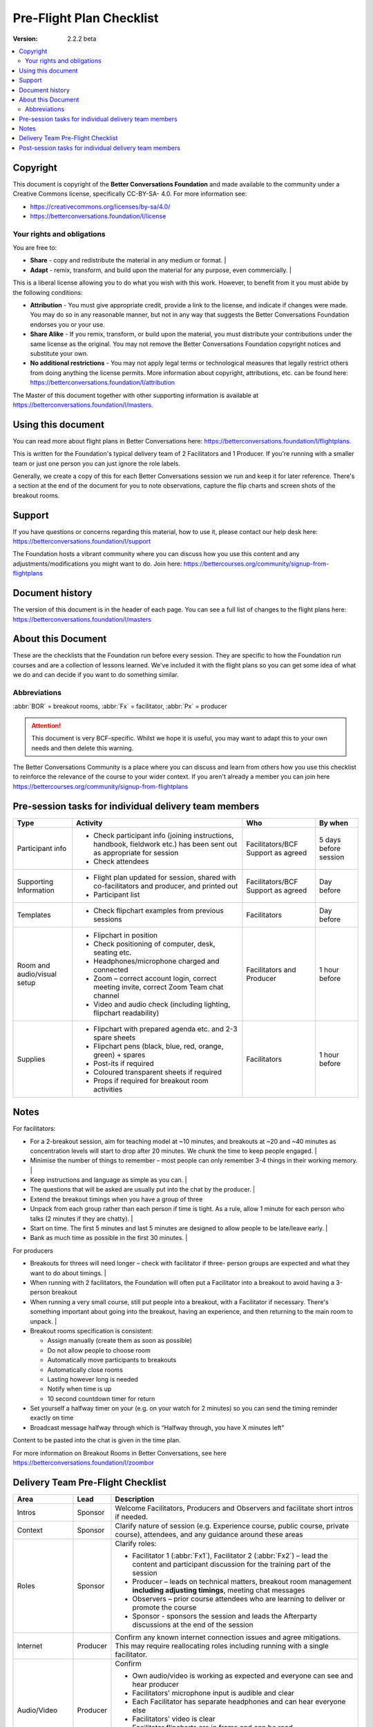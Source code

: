 =========================
Pre-Flight Plan Checklist
=========================

:Version: 2.2.2 beta

.. contents::
   :local:
   :depth: 2

Copyright
---------

This document is copyright of the **Better Conversations Foundation** and made
available to the community under a Creative Commons license, specifically CC-BY-SA-
4.0. For more information see:

* `<https://creativecommons.org/licenses/by-sa/4.0/>`_
* `<https://betterconversations.foundation/l/license>`_

Your rights and obligations
~~~~~~~~~~~~~~~~~~~~~~~~~~~~

You are free to:

*   **Share** - copy and redistribute the material in any medium or format. |
*   **Adapt** - remix, transform, and build upon the material for any purpose, even
    commercially. |

This is a liberal license allowing you to do what you wish with this work.  However, to
benefit from it you must abide by the following conditions:

*   **Attribution** - You must give appropriate credit, provide a link to the
    license, and indicate if changes were made. You may do so in any reasonable
    manner, but not in any way that suggests the Better Conversations Foundation
    endorses you or your use.
*   **Share Alike** - If you remix, transform, or build upon the material, you
    must distribute your contributions under the same license as the original.
    You may not remove the Better Conversations Foundation copyright notices and
    substitute your own.
*   **No additional restrictions** - You may not apply legal terms or technological
    measures that legally restrict others from doing anything the license permits.
    More information about copyright, attributions, etc. can be found here:
    `<https://betterconversations.foundation/l/attribution>`_

The Master of this document together with other supporting information is available at
`<https://betterconversations.foundation/l/masters>`_.

Using this document
--------------------

You can read more about flight plans in Better Conversations here:
`<https://betterconversations.foundation/l/flightplans>`_.

This is written for the Foundation's typical delivery team of 2 Facilitators and 1
Producer. If you're running with a smaller team or just one person you can just ignore
the role labels.

Generally, we create a copy of this for each Better Conversations session we run and
keep it for later reference. There's a section at the end of the document for you to note
observations, capture the flip charts and screen shots of the breakout rooms.

Support
-------

If you have questions or concerns regarding this material, how to use it, please contact
our help desk here: `<https://betterconversations.foundation/l/support>`_

The Foundation hosts a vibrant community where you can discuss how you use this
content and any adjustments/modifications you might want to do. Join here:
`<https://bettercourses.org/community/signup-from-flightplans>`_

Document history
------------------

The version of this document is in the header of each page. You can see a full list of
changes to the flight plans here: `<https://betterconversations.foundation/l/masters>`_

About this Document
-------------------

These are the checklists that the Foundation run before every session. They are specific to how the Foundation run courses and are a collection of lessons
learned. We've included it with the flight plans so you can get some idea of what we do and can decide if you want to do something similar.

Abbreviations
~~~~~~~~~~~~~~~

:abbr:`BOR` = breakout rooms, :abbr:`Fx` = facilitator, :abbr:`Px` = producer

.. attention::

    This document is very BCF-specific. Whilst we hope it is useful, you may want to adapt this to your own needs and then delete this warning.

The Better Conversations Community is a place where you can discuss and learn from others how you use this checklist to reinforce the relevance of the
course to your wider context. If you aren't already a member you can join here `<https://bettercourses.org/community/signup-from-flightplans>`_

Pre-session tasks for individual delivery team members
-------------------------------------------------------

.. list-table::
   :header-rows: 1
   :widths: auto

   * - Type
     - Activity
     - Who
     - By when
   * - Participant info
     - * Check participant info (joining instructions, handbook,
         fieldwork etc.) has been sent out as appropriate for session
       * Check attendees
     - Facilitators/BCF Support
       as agreed
     - 5 days before session
   * - Supporting Information
     - * Flight plan updated for session, shared with co-facilitators
         and producer, and printed out
       * Participant list
     - Facilitators/BCF Support
       as agreed
     - Day before
   * - Templates
     - * Check flipchart examples from previous sessions
     - Facilitators
     - Day before
   * - Room and audio/visual setup
     - * Flipchart in position
       * Check positioning of computer, desk, seating etc.
       * Headphones/microphone charged and connected
       * Zoom – correct account login, correct meeting invite,
         correct Zoom Team chat channel
       * Video and audio check (including lighting, flipchart
         readability)
     - Facilitators and Producer
     - 1 hour before
   * - Supplies
     - * Flipchart with prepared agenda etc. and 2-3 spare sheets
       * Flipchart pens (black, blue, red, orange, green) + spares
       * Post-its if required
       * Coloured transparent sheets if required
       * Props if required for breakout room activities
     - Facilitators
     - 1 hour before

Notes
-----

For facilitators:

*   For a 2-breakout session, aim for teaching model at ~10 minutes, and
    breakouts at ~20 and ~40 minutes as concentration levels will start to
    drop after 20 minutes. We chunk the time to keep people engaged. |
*   Minimise the number of things to remember – most people can only
    remember 3-4 things in their working memory. |
*   Keep instructions and language as simple as you can. |
*   The questions that will be asked are usually put into the chat by the
    producer. |
*   Extend the breakout timings when you have a group of three
*   Unpack from each group rather than each person if time is tight. As a
    rule, allow 1 minute for each person who talks (2 minutes if they are
    chatty). |
*   Start on time. The first 5 minutes and last 5 minutes are designed to
    allow people to be late/leave early. |
*   Bank as much time as possible in the first 30 minutes. |

For producers

*   Breakouts for threes will need longer – check with facilitator if three-
    person groups are expected and what they want to do about timings. |

*   When running with 2 facilitators, the Foundation will often put a
    Facilitator into a breakout to avoid having a 3-person breakout

*   When running a very small course, still put people into a breakout,
    with a Facilitator if necessary. There's something important about
    going into the breakout, having an experience, and then returning to
    the main room to unpack. |

*   Breakout rooms specification is consistent:

    *   Assign manually (create them as soon as possible)
    *   Do not allow people to choose room
    *   Automatically move participants to breakouts
    *   Automatically close rooms
    *   Lasting however long is needed
    *   Notify when time is up
    *   10 second countdown timer for return

*   Set yourself a halfway timer on your (e.g. on your watch for 2 minutes)
    so you can send the timing reminder exactly on time

*   Broadcast message halfway through which is “Halfway through, you
    have X minutes left"

Content to be pasted into the chat is given in the time plan.

For more information on Breakout Rooms in Better Conversations, see
here `<https://betterconversations.foundation/l/zoombor>`_

Delivery Team Pre-Flight Checklist
-----------------------------------

.. list-table::
    :header-rows: 1
    :widths: auto

    * - Area
      - Lead
      - Description
    * - Intros
      - Sponsor
      - Welcome Facilitators, Producers and Observers and facilitate short intros if needed.
    * - Context
      - Sponsor
      - Clarify nature of session (e.g. Experience course, public course, private course), attendees, and any guidance around these areas
    * - Roles
      - Sponsor
      - Clarify roles:

        * Facilitator 1 (:abbr:`Fx1`), Facilitator 2 (:abbr:`Fx2`) – lead the content and participant discussion for the training part of the session
        * Producer – leads on technical matters, breakout room management **including adjusting timings**, meeting chat messages
        * Observers – prior course attendees who are learning to deliver or promote the course
        * Sponsor - sponsors the session and leads the Afterparty discussions at the end of the session

    * - Internet
      - Producer
      - Confirm any known internet connection issues and agree mitigations.  This may require reallocating roles including running with a single facilitator.
    * - Audio/Video
      - Producer
      - Confirm

        * Own audio/video is working as expected and everyone can see and hear producer
        * Facilitators' microphone input is audible and clear
        * Each Facilitator has separate headphones and can hear everyone else
        * Facilitators' video is clear
        * Facilitator flipcharts are in frame and can be read
        * Other people's flipcharts are not in frame

        Mitigations may require reallocating roles, including running with a single facilitator.
    * - Team chat channel
      - Producer
      - Confirm delivery team can access the delivery team chat for the session
    * - Flight plans
      - Producer
      - Confirm everyone is working from the same **live** flight plan on the shared collaboration space including trainees.
    * - Host/co-hosts
      - Producer
      - Ask for host role if not already host

        * Make Facilitators co-hosts
        * Make Observers co-hosts if staying in the main room during breakouts
    * - Names
      - Producer
      - Rename self on Zoom as **Name: Producer**; ask others including Observers to rename themselves as **Name: Role**

        Role = Co-Facilitator, Observer, Sponsor, Co-producer
    * - Process
      - Sponsor
      - Confirm:

        * How :abbr:`Fx1` will introduce the delivery team and Observers to the attendees
        * Handover points between Facilitators, Producer and Sponsor
        * That the Facilitator who is writing on the flipchart needs the other person to watch the chat
        * When the Facilitators want the Producers to paste into the chat (e.g. Immediately the section starts?  As the Facilitator says the words? One question at a time or all together?)
        * Who is leading the demonstration exercises and who is participating in them
        * Whether Observers are staying in the main room or participating in breakouts
        * Whether Observers will join in the discussion (if they want to)
        * Who is undertaking training, and who is leading on the support to the trainee
        * How the Facilitators and Producer would like to alert each other if there is a deviation from the plan e.g. :abbr:`BOR` timings are changed, a Facilitator loses their place, or an attendee is waiting to be asked to speak.

        .. note::

            Producer to mark attendance manually as people come in

    * - Variations to the flight plan
      - Sponsor
      - * Confirm the experience courses run to the standard flight plans. |
        * Note any pre-agreed variations to the standard flight plan, including new flight plan releases |
        * Ask delivery team about any small-scale experiments or deviations from the standard flight plans |
        * Ensure all delivery team members are agreed on these and it is noted in the observations log |
        * Confirm that finishing ahead of time is OK.  Note that filling in time with untested material can cause problems. |
        * Confirm that discussions about the content and support to people wanting to deliver the course can be left to the afterparty. |
    * - Afterparty
      - Sponsor
      - * The Afterparty is about BCF aims and helping people understand how they might be supported in taking things forward. |

        * Please use the delivery team chat if there's something you'd like to contribute to the discussion, so that the Sponsor can bring you in if appropriate. |

Post-session tasks for individual delivery team members
--------------------------------------------------------

.. list-table::
    :header-rows: 1
    :widths: auto

    * - Type
      - Activity
      - Who
      - By when
    * - Fieldwork reminder
      - * Send fieldwork reminder
      - Facilitator/Producer/ BCF Support as agreed
      - Immediately after session
    * - Content and location for next session
      - * Send Zoom link
      - Facilitator/Producer/ BCF Support as agreed
      - As soon as practical after session
    * - Updates
      - * Check learning/observations recorded
        * Agree actions from learnings, including updates to BCF support team
      - Facilitator/Producer/ BCF Support as agreed
      - As soon as practical after session


